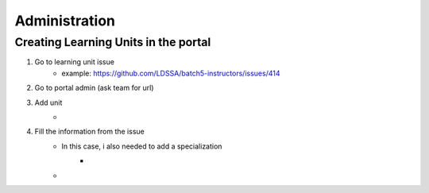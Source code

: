 Administration
==============

Creating Learning Units in the portal
-------------------------------------

#. Go to learning unit issue
    * example: https://github.com/LDSSA/batch5-instructors/issues/414

#. Go to portal admin (ask team for url)

#. Add unit
    * .. image :: assets/administration/1.png

#. Fill the information from the issue
    * In this case, i also needed to add a specialization
        * .. image :: assets/administration/2.png
    * .. image :: assets/administration/3.png
